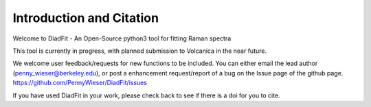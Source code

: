 ==============================
Introduction and Citation
==============================

Welcome to DiadFit - An Open-Source python3 tool for fitting Raman spectra

.. image:: img/IntroDiagram.jpg


This tool is currently in progress, with planned submission to Volcanica in the near future.

We welcome user feedback/requests for new functions to be included. You can either email the lead author (penny_wieser@berkeley.edu), or post a enhancement request/report of a bug on the Issue page of the github page. https://github.com/PennyWieser/DiadFit/issues

If you have used DiadFit in your work,  please check back to see if there is a doi for you to cite.





